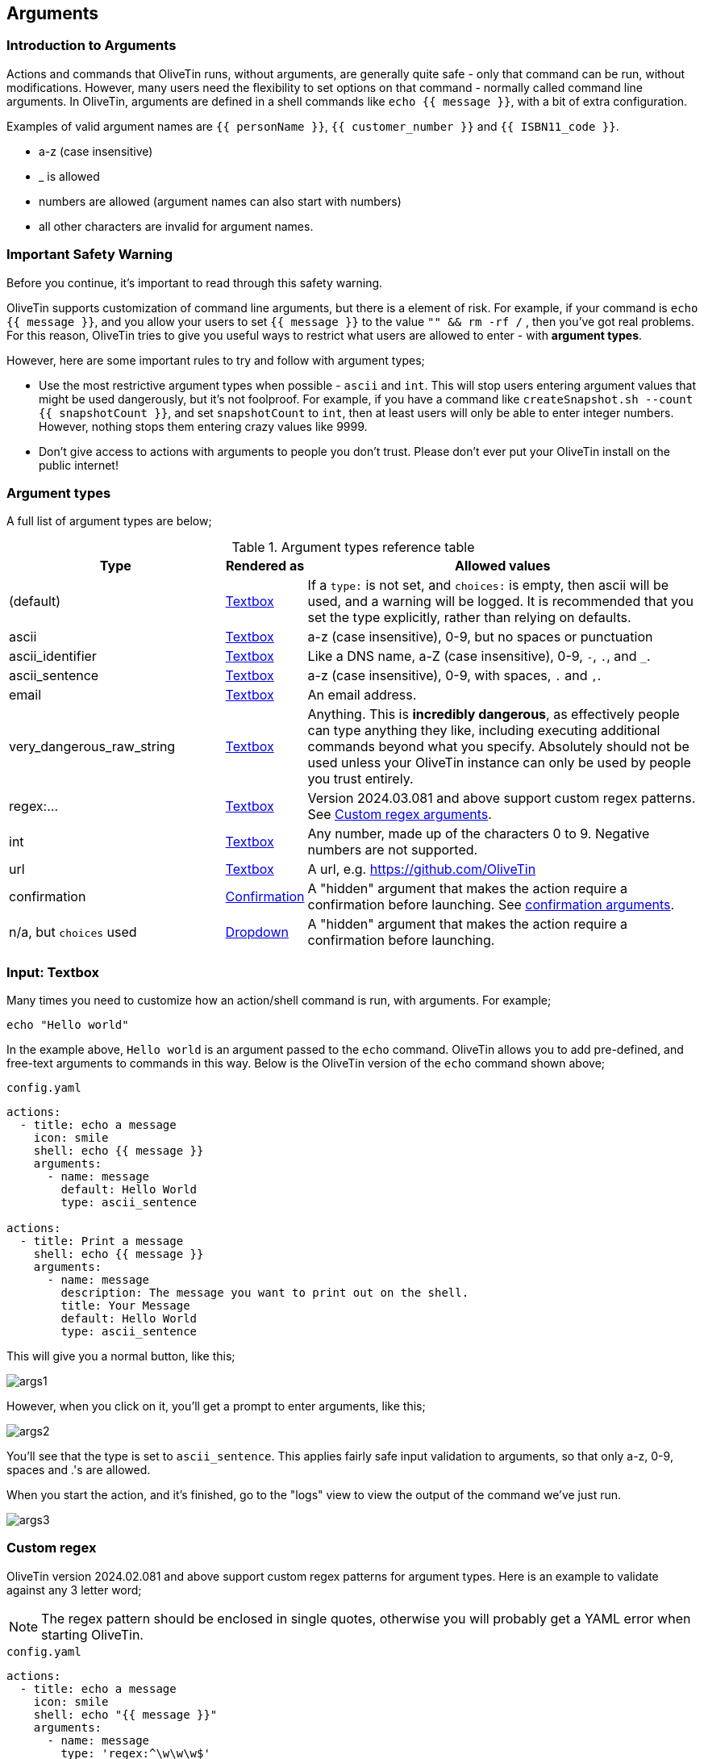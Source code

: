 [#args]
== Arguments 

=== Introduction to Arguments

Actions and commands that OliveTin runs, without arguments, are generally quite safe - only that command can be run, without modifications. However, many users need the flexibility to set options on that command - normally called command line arguments. In OliveTin, arguments are defined in a shell commands like `echo {{ message }}`, with a bit of extra configuration.

Examples of valid argument names are `{{ personName }}`, `{{ customer_number }}` and `{{ ISBN11_code }}`. 

* a-z (case insensitive)
* _ is allowed
* numbers are allowed (argument names can also start with numbers)
* all other characters are invalid for argument names.

=== Important Safety Warning

Before you continue, it's important to read through this safety warning. 

OliveTin supports customization of command line arguments, but there is a element of risk. For example, if your command is `echo {{ message }}`, and you allow your users to set `{{ message }}` to the value `"" && rm -rf /` , then you've got real problems. For this reason, OliveTin tries to give you useful ways to restrict what users are allowed to enter - with **argument types**. 

However, here are some important rules to try and follow with argument types;

* Use the most restrictive argument types when possible - `ascii` and `int`. This will stop users entering argument values that might be used dangerously, but it's not foolproof. For example, if you have a command like `createSnapshot.sh --count {{ snapshotCount }}`, and set `snapshotCount` to `int`, then at least users will only be able to enter integer numbers. However, nothing stops them entering crazy values like 9999. 
* Don't give access to actions with arguments to people you don't trust. Please don't ever put your OliveTin install on the public internet! 

[#arg-types]
=== Argument types

A full list of argument types are below;

.Argument types reference table
[%header,cols="1,0,2"]
|===
| Type                        | Rendered as                       | Allowed values
| (default)                   | <<arg-textbox,Textbox>>           | If a `type:` is not set, and `choices:` is empty, then ascii will be used, and a warning will be logged. It is recommended that you set the type explicitly, rather than relying on defaults.
| ascii                       | <<arg-textbox,Textbox>>           | a-z (case insensitive), 0-9, but no spaces or punctuation
| ascii_identifier            | <<arg-textbox,Textbox>>           | Like a DNS name, a-Z (case insensitive), 0-9, `-`, `.`, and `_`. 
| ascii_sentence              | <<arg-textbox,Textbox>>           | a-z (case insensitive), 0-9, with spaces, `.` and `,`. 
| email                       | <<arg-textbox,Textbox>>           | An email address.
| very_dangerous_raw_string   | <<arg-textbox,Textbox>>           | Anything. This is **incredibly dangerous**, as effectively people can type anything they like, including executing additional commands beyond what you specify. Absolutely should not be used unless your OliveTin instance can only be used by people you trust entirely.
| regex:...                   | <<arg-textbox,Textbox>>           | Version 2024.03.081 and above support custom regex patterns. See <<args-custom-regex,Custom regex arguments>>. 
| int                         | <<arg-textbox,Textbox>>           | Any number, made up of the characters 0 to 9. Negative numbers are not supported.
| url                         | <<arg-textbox,Textbox>>           | A url, e.g. https://github.com/OliveTin
| confirmation                | <<confirmation,Confirmation>> | A "hidden" argument that makes the action require a confirmation before launching. See <<confirmation,confirmation arguments>>.
| n/a, but `choices` used     | <<arg-dropdowns,Dropdown>>         | A "hidden" argument that makes the action require a confirmation before launching.
|===

[#arg-textbox]
=== Input: Textbox

Many times you need to customize how an action/shell command is run, with arguments. For example;

----
echo "Hello world"
----

In the example above, `Hello world` is an argument passed to the `echo` command. OliveTin allows you to add pre-defined, and free-text arguments to commands in this way. Below is the OliveTin version of the `echo` command shown above;

[source,yaml]
.`config.yaml`
----
actions:
  - title: echo a message
    icon: smile
    shell: echo {{ message }}
    arguments:
      - name: message
        default: Hello World
        type: ascii_sentence

actions:
  - title: Print a message
    shell: echo {{ message }}
    arguments:
      - name: message
        description: The message you want to print out on the shell.
        title: Your Message
        default: Hello World
        type: ascii_sentence
----

This will give you a normal button, like this;

image::images/args1.png[]

However, when you click on it, you'll get a prompt to enter arguments, like this;

image::images/args2.png[]

You'll see that the type is set to `ascii_sentence`. This applies fairly safe
input validation to arguments, so that only a-z, 0-9, spaces and .'s are allowed. 

When you start the action, and it's finished, go to the "logs" view to view the output of the command we've just run.

image::images/args3.png[]

[#args-custom-regex]
=== Custom regex

OliveTin version 2024.02.081 and above support custom regex patterns for argument types. Here is an example to validate against any 3 letter word;

NOTE: The regex pattern should be enclosed in single quotes, otherwise you will probably get a YAML error when starting OliveTin.

[source,yaml]
.`config.yaml`
----
actions:
  - title: echo a message
    icon: smile
    shell: echo "{{ message }}"
    arguments:
      - name: message
        type: 'regex:^\w\w\w$'
----

The site http://regex101.com is a good place to test your regex patterns.



[#arg-suggestions]
=== Suggestions

Argument inputs can also have "suggested" values, which can make it quicker to type commonly used options. The way that these are displayed will vary depending on your browser, as they are implemented as a modern HTML5 browser feature called "datalist".

Suggestions are configured like this;

[source,yaml]
.Configuration example of input suggestions
----
actions:
  - title: Restart Docker Container
    icon: restart
    shell: docker restart {{ container }}
    arguments:
      - name: container
        title: Container name
        suggestions:
          - plex:
          - graefik:
          - grafana:
          - wifi-controller: WiFi Controller
          - firewall-controller: Firewall Controller
----

In the examples above, there are 5 suggestions. The first 3 suggestions contain a suggestion with a blank title. The last 2 suggestions contain a human readable title (eg: `wifi-controller` is the suggestion, and `WiFi Controller` is the title).

NOTE: `suggestions:` is a yaml **map**, not a **list**. If you leave the title empty you must still end the suggestion with a ":".

==== Examples

.Screenshot of input suggestions with Firefox on Linux.
image::images/arg-suggestions-firefox.png[]

.Screenshot of input suggestions with Chrome on Linux.
image::images/arg-suggestions-chrome.png[]

==== Browser Support

`datalist` is widely supported now-a-days, but Firefox on Android notably lacks support; https://caniuse.com/datalist . See the upstream bug here; https://bugzilla.mozilla.org/show_bug.cgi?id=1535985 .

[#arg-dropdowns]
=== Input: Dropdowns

Predefined choices are normally the safest type of arguments, because users are limited to only enter values that you specify. 

[source,yaml]
----
actions:
  - title: echo a message
    icon: smile
    shell: echo "{{ message }}"
    arguments:
      - name: message
        choices:
          - title: Hello
            value: Hello there!

          - title: Goodbye
            value: Aww, goodbye. :-( 
----

Note that when predefined choices are used, the argument type is ignored.

This is what it looks like in the web interface;

image::images/args4.png[]

Then finally, when you execute this command, it would look something like this (remember that this is just a basic "echo" command). 

image::images/args-choices-exec.png[]

[#args-dropdown-entities]
==== Using Entities in Dropdowns

Dropdowns can also be populated with a list of entities, like this;

[source,yaml]
.`config.yaml`
----
actions:
  - title: restart container
    shell: 'docker restart {{ containerToRestart }}'
    arguments:
      - name: containerToRestart
        entity: container
        title: 'Select Container'
        choices:
          - value: '{{ container.Names }}'
            title: '{{ container.Names }}'

entities:
  - file: entities/containers.json
    name: container
----

This is what it looks like in the web interface;

image::images/args-choices-entities.png[]

[#confirmation]
=== Input: Confirmation

The `confirmation` type argument is a special argument type, which simply disables the "Start" button until a checkbox is ticked. This can be useful if you have an action with no other arguments, but you want to prevent accidental button-clicks starting the action.

[source,yaml]
----
actions:
  - title: Delete old backups
    icon: ashtonished
    shell: rm -rf /opt/oldBackups/
    arguments:
      - type: confirmation
        title: Are you sure?!
----

image::images/action-confirmation.png[]

Notice in the webui the "start" button is disabled.

[#arg-datetime]
=== Input: DateTime

OliveTin supports datetime pickers - note that these do NOT add your timezone, so it up to your scripts / commands to interpret which timezone is being used.

[source,yaml]
.`config.yaml`
----
actions:
  - title: Print your favourite datetime!
    shell: echo {{ my_favourite_time }}
    arguments:
      - type: datetime
        title: My Favourite DateTime
----

image::images/arg-datetime.png[]

[NOTE]
====
The OliveTin server does try to parse and validate the date on the server side to prevent dangerous input, but there is no validation in the browser, beyond what your browser might do to prevent you from picking an invalid date. +

**This is safe**, as what really matters is what the server allows to be passed to be executed - and that is checked.
====

[#env-vars]
=== Environment variables

All arguments are also passed as environment variables as well, which can be very useful when passing several arguments to a script, for example.

[source,yaml]
.`config.yaml`
----
actions:
  - title: Print names of new files
    shell: /opt/newfile.py
    arguments:
      - name: filename
        type: unicode_identifier

      - name: filesizebytes
        type: unicode_identifier

      - name: fileisdir
        type: unicode_identifier

    execOnFileCreatedInDir:
      - /home/user/Downloads/
----

This is an example of a python script using the environment variables;

[source,python]
.`/opt/newfile.py`
----
#!/usr/bin/env python

import os

print(os.environ['OLIVETIN'])
print(os.environ['FILENAME'])
print(os.environ['FILESIZEBYTES'])
print(os.environ['FILEISDIR'])
----

==== Notes

. Argument names are converted to uppercase for environment variables, `name: filename` becomes `FILENAME`.
. OliveTin also passes an environment variable called `OLIVETIN` which is always just set to `1`, which allow for scripts to detect if they are being run within OliveTin.
. The environment variables are passed into the execution context which uses a shell (/bin/sh on Linux), so it is also possible to use them with the $ notation in the `shell` line, like this; `shell: echo $FILENAME` for example.


